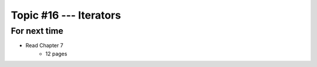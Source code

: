 ***********************
Topic #16 --- Iterators
***********************



For next time
=============

* Read Chapter 7
    * 12 pages
